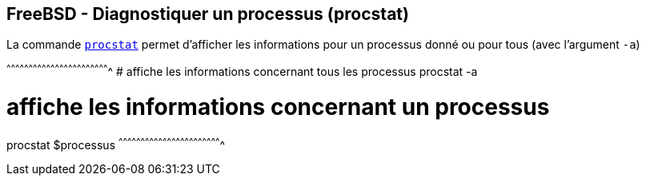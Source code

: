 == FreeBSD - Diagnostiquer un processus (procstat)

La commande
https://www.freebsd.org/cgi/man.cgi?query=procstat[`procstat`] permet
d'afficher les informations pour un processus donné ou pour tous (avec
l'argument `-a`)

[sh]
^^^^^^^^^^^^^^^^^^^^^^^^^^^^^^^^^^^^^^^^^^^^^^^^^^^^^^^^^^^^^^^^^^^^^^
# affiche les informations concernant tous les processus
procstat -a

# affiche les informations concernant un processus
procstat $processus
^^^^^^^^^^^^^^^^^^^^^^^^^^^^^^^^^^^^^^^^^^^^^^^^^^^^^^^^^^^^^^^^^^^^^^

